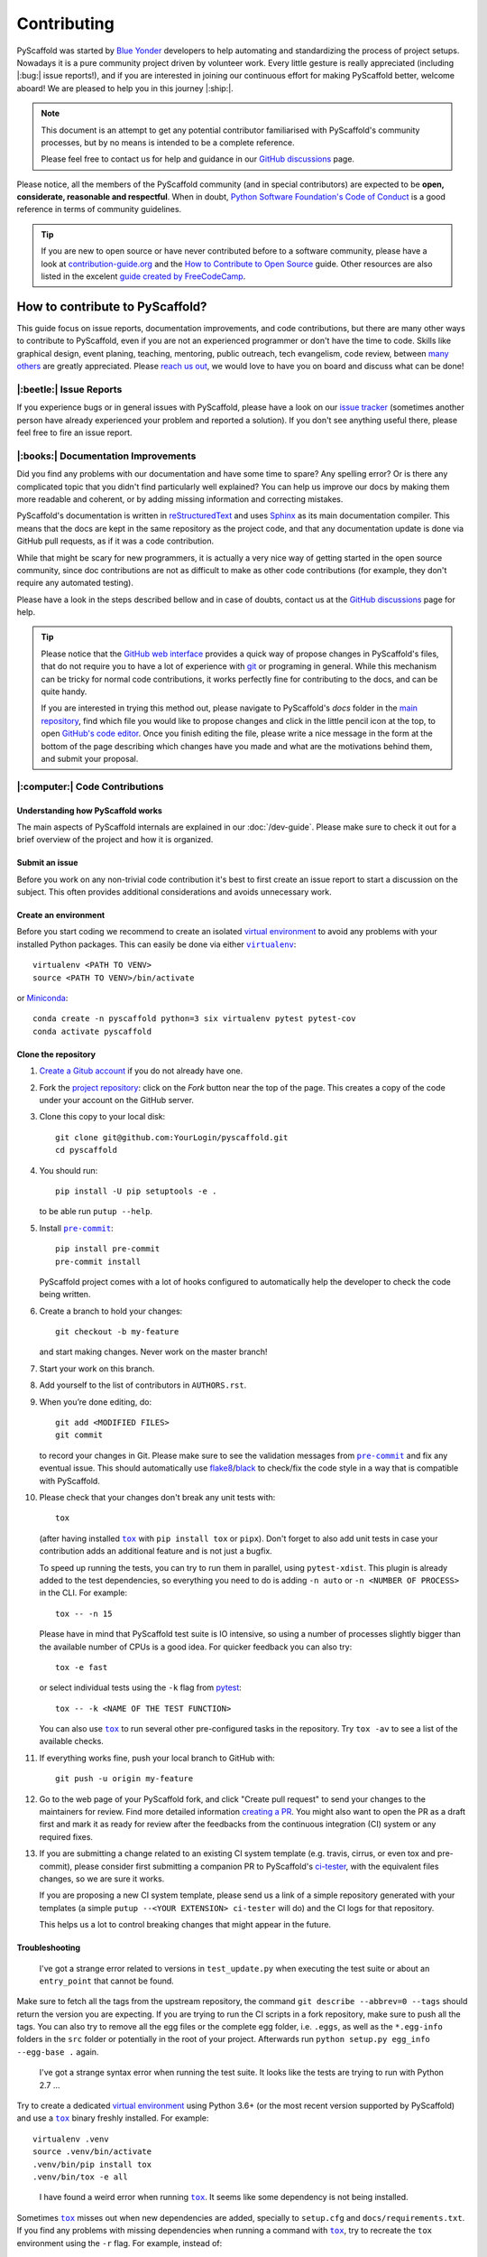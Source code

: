 ============
Contributing
============

PyScaffold was started by `Blue Yonder`_ developers to help automating and
standardizing the process of project setups. Nowadays it is a pure community
project driven by volunteer work.
Every little gesture is really appreciated (including |:bug:| issue reports!),
and if you are interested in joining our continuous effort for making PyScaffold
better, welcome aboard! We are pleased to help you in this journey |:ship:|.

.. note::
   This document is an attempt to get any potential contributor familiarised
   with PyScaffold's community processes, but by no means is intended to be a
   complete reference.

   Please feel free to contact us for help and guidance in our `GitHub discussions`_ page.

Please notice, all the members of the PyScaffold community (and in special
contributors) are expected to be **open, considerate, reasonable and respectful**.
When in doubt, `Python Software Foundation's Code of Conduct`_ is a good
reference in terms of community guidelines.

.. tip::
   If you are new to open source or have never contributed before to a software
   community, please have a look at `contribution-guide.org`_ and the
   `How to Contribute to Open Source`_ guide.
   Other resources are also listed in the excelent `guide created by FreeCodeCamp`_.


How to contribute to PyScaffold?
================================

This guide focus on issue reports, documentation improvements, and code
contributions, but there are many other ways to contribute to PyScaffold,
even if you are not an experienced programmer or don't have the time to code.
Skills like graphical design, event planing, teaching, mentoring, public outreach,
tech evangelism, code review, between `many others`_ are greatly appreciated.
Please `reach us out`_, we would love to have you on board and discuss what can
be done!


|:beetle:| Issue Reports
------------------------

If you experience bugs or in general issues with PyScaffold, please have a look
on our `issue tracker`_ (sometimes another person have already experienced your
problem and reported a solution). If you don't see anything useful there, please feel
free to fire an issue report.


|:books:| Documentation Improvements
------------------------------------

Did you find any problems with our documentation and have some time to spare?
Any spelling error? Or is there any complicated topic that you didn't find
particularly well explained?
You can help us improve our docs by making them more readable and coherent, or
by adding missing information and correcting mistakes.

PyScaffold's documentation is written in `reStructuredText`_ and uses `Sphinx`_
as its main documentation compiler. This means that the docs are kept in the
same repository as the project code, and that any documentation update is done
via GitHub pull requests, as if it was a code contribution.

While that might be scary for new programmers, it is actually a very nice way
of getting started in the open source community, since doc contributions are
not as difficult to make as other code contributions (for example, they don't
require any automated testing).

Please have a look in the steps described bellow and in case of doubts, contact
us at the `GitHub discussions`_ page for help.

.. tip::
   Please notice that the `GitHub web interface`_ provides a quick way of
   propose changes in PyScaffold's files, that do not require you to have a lot
   of experience with git_ or programing in general.  While this mechanism can
   be tricky for normal code contributions, it works perfectly fine for
   contributing to the docs, and can be quite handy.

   If you are interested in trying this method out, please navigate to
   PyScaffold's `docs` folder in the `main repository`_, find which file you
   would like to propose changes and click in the little pencil icon at the
   top, to open `GitHub's code editor`_. Once you finish editing the file,
   please write a nice message in the form at the bottom of the page describing
   which changes have you made and what are the motivations behind them, and
   submit your proposal.


|:computer:| Code Contributions
-------------------------------

Understanding how PyScaffold works
~~~~~~~~~~~~~~~~~~~~~~~~~~~~~~~~~~

The main aspects of PyScaffold internals are explained in our
:doc:`/dev-guide`. Please make sure to check it out for a brief overview of the
project and how it is organized.

Submit an issue
~~~~~~~~~~~~~~~

Before you work on any non-trivial code contribution it's best to first create
an issue report to start a discussion on the subject. This often provides
additional considerations and avoids unnecessary work.

Create an environment
~~~~~~~~~~~~~~~~~~~~~

Before you start coding we recommend to create an isolated `virtual
environment`_ to avoid any problems with your installed Python packages.
This can easily be done via either |virtualenv|_::

    virtualenv <PATH TO VENV>
    source <PATH TO VENV>/bin/activate

or Miniconda_::

    conda create -n pyscaffold python=3 six virtualenv pytest pytest-cov
    conda activate pyscaffold

Clone the repository
~~~~~~~~~~~~~~~~~~~~

#. `Create a Gitub account`_  if you do not already have one.
#. Fork the `project repository`_: click on the *Fork* button near the top of the
   page. This creates a copy of the code under your account on the GitHub server.
#. Clone this copy to your local disk::

    git clone git@github.com:YourLogin/pyscaffold.git
    cd pyscaffold

#. You should run::

    pip install -U pip setuptools -e .

   to be able run ``putup --help``.

#. Install |pre-commit|_::

    pip install pre-commit
    pre-commit install

   PyScaffold project comes with a lot of hooks configured to
   automatically help the developer to check the code being written.

#. Create a branch to hold your changes::

    git checkout -b my-feature

   and start making changes. Never work on the master branch!

#. Start your work on this branch.

#. Add yourself to the list of contributors in ``AUTHORS.rst``.

#. When you’re done editing, do::

    git add <MODIFIED FILES>
    git commit

   to record your changes in Git. Please make sure to see the validation
   messages from |pre-commit|_ and fix any eventual issue.
   This should automatically use flake8_/black_ to check/fix the code style
   in a way that is compatible with PyScaffold.

#. Please check that your changes don't break any unit tests with::

    tox

   (after having installed |tox|_ with ``pip install tox`` or ``pipx``).
   Don't forget to also add unit tests in case your contribution
   adds an additional feature and is not just a bugfix.

   To speed up running the tests, you can try to run them in parallel, using
   ``pytest-xdist``. This plugin is already added to the test dependencies, so
   everything you need to do is adding ``-n auto`` or
   ``-n <NUMBER OF PROCESS>`` in the CLI. For example::

    tox -- -n 15

   Please have in mind that PyScaffold test suite is IO intensive, so using a
   number of processes slightly bigger than the available number of CPUs is a
   good idea. For quicker feedback you can also try::

    tox -e fast

   or select individual tests using the ``-k`` flag from pytest_::

    tox -- -k <NAME OF THE TEST FUNCTION>

   You can also use |tox|_ to run several other pre-configured tasks in the
   repository. Try ``tox -av`` to see a list of the available checks.

#. If everything works fine, push your local branch to GitHub with::

    git push -u origin my-feature

#. Go to the web page of your PyScaffold fork, and click
   "Create pull request" to send your changes to the maintainers for review.
   Find more detailed information `creating a PR`_. You might also want to open
   the PR as a draft first and mark it as ready for review after the feedbacks
   from the continuous integration (CI) system or any required fixes.

#. If you are submitting a change related to an existing CI
   system template (e.g. travis, cirrus, or even tox and pre-commit),
   please consider first submitting a companion PR to PyScaffold's
   `ci-tester`_, with the equivalent files changes, so we are sure it works.

   If you are proposing a new CI system template, please send us a link of a
   simple repository generated with your templates (a simple ``putup --<YOUR
   EXTENSION> ci-tester`` will do) and the CI logs for that repository.

   This helps us a lot to control breaking changes that might appear in the future.


Troubleshooting
~~~~~~~~~~~~~~~

    I've got a strange error related to versions in ``test_update.py`` when
    executing the test suite or about an ``entry_point`` that cannot be found.

Make sure to fetch all the tags from the upstream repository, the command ``git
describe --abbrev=0 --tags`` should return the version you are expecting. If
you are trying to run the CI scripts in a fork repository, make sure to push
all the tags.
You can also try to remove all the egg files or the complete egg folder, i.e.
``.eggs``, as well as the ``*.egg-info`` folders in the ``src`` folder or
potentially in the root of your project. Afterwards run ``python setup.py
egg_info --egg-base .`` again.

..

    I've got a strange syntax error when running the test suite. It looks
    like the tests are trying to run with Python 2.7 …

Try to create a dedicated `virtual environment`_ using Python 3.6+ (or the most
recent version supported by PyScaffold) and use a |tox|_ binary freshly
installed. For example::

    virtualenv .venv
    source .venv/bin/activate
    .venv/bin/pip install tox
    .venv/bin/tox -e all

..

    I have found a weird error when running |tox|_. It seems like some dependency
    is not being installed.

Sometimes |tox|_ misses out when new dependencies are added, specially to
``setup.cfg`` and ``docs/requirements.txt``. If you find any problems with
missing dependencies when running a command with |tox|_, try to recreate the
``tox`` environment using the ``-r`` flag. For example, instead of::

    tox -e docs

Try running::

    tox -r -e docs

..

    I am trying to debug the automatic test suite, but it is very hard to
    understand what is happening.

`Pytest can drop you`_ in a interactive session in the case an error occurs.
In order to do that you need to pass a ``--pdb`` option (for example by running
``tox -- -k NAME_OF_THE_FALLING_TEST --pdb``).
While ``pdb`` does not have the best user interface in the world, if you feel
courageous, it is possible to use an alternate implementation like `ptpdb`_ and
`bpdb`_ (please notice some of them might require additional options, such as
``--pdbcls ptpdb:PtPdb``/``--pdbcls bpdb:BPdb``). You will need to temporarily
add the respective package as a dependency in your ``tox.ini`` file.
You can also setup breakpoints manually instead of using the ``--pdb`` option.


|:mag:| Code Reviews and Issue Triage
-------------------------------------

If you are an experienced developer and wants to help, but do not have the time
to create complete pull requests, you can still help by `reviewing existing open
pull requests`_, or going through the open issues and evaluating them according to `our
labels`_ and even suggesting possible solutions or workarounds.


|:hammer_and_wrench:| Maintainer tasks
--------------------------------------

Releases
~~~~~~~~

New PyScaffold releases should be automatically uploaded to PyPI by one of our
`GitHub actions`_ every time a new tag is pushed to the repository.
Therefore, as a PyScaffold maintainer, the following steps are all you need
to release a new version:

#. Make sure all unit tests on `Cirrus-CI`_ are green.
#. Tag the current commit on the master branch with a release tag, e.g. ``v1.2.3``.
#. Push the new tag to the upstream repository, e.g. ``git push upstream v1.2.3``
#. After a few minutes check if the new version was uploaded to PyPI_

If, for some reason, you need to manually create a new distribution file and
upload to PyPI, the following extra steps can be used:

#. Clean up the ``dist`` and ``build`` folders with ``tox -e clean``
   (or ``rm -rf dist build``)
   to avoid confusion with old builds and Sphinx docs.
#. Run ``tox -e build`` and check that the files in ``dist`` have
   the correct version (no ``.dirty`` or Git hash) according to the Git tag.
   Also sizes of the distributions should be less than 500KB, otherwise unwanted
   clutter may have been included.
#. Run ``tox -e publish -- --repository pypi`` and check that everything was
   uploaded to `PyPI`_ correctly.

.. tip::
   When working in a new **external extension**, it is important that the first
   distribution is manually uploaded to PyPI_, to make sure it will have the
   correct ownership.

After successful releases (specially of new major versions), it is a good
practice to re-generate our example repository. To manually do that, please
visit our `GitHub actions`_ page and run the **Make Demo Repo** workflow
(please check if it was not automatically triggered already).


|:mega:| Spread the Word
------------------------

Finally, another way to contribute to PyScaffold is to recommend it. You can
speak about it with your work colleagues, in a conference, or even writing a
blog post about the project.

If you need to pitch PyScaffold to you boss or co-workers, please checkout our
docs. We have enumerated a few :doc:`reasons for using PyScaffold </reasons>`
in our website, that can be handy to have around |:wink:|.



.. |virtualenv| replace:: ``virtualenv``
.. |pre-commit| replace:: ``pre-commit``
.. |tox| replace:: ``tox``

.. _Blue Yonder: https://blueyonder.com/
.. _Cirrus-CI: https://cirrus-ci.com/github/pyscaffold/pyscaffold
.. _Create a Gitub account: https://github.com/join
.. _Git: https://git-scm.com/
.. _GitHub actions: https://github.com/pyscaffold/pyscaffold/actions

.. _GitHub discussions: https://github.com/pyscaffold/pyscaffold/discussions
.. _reach us out: https://github.com/pyscaffold/pyscaffold/discussions

.. _GitHub web interface: https://docs.github.com/en/github/managing-files-in-a-repository/managing-files-on-github/editing-files-in-your-repository
.. _GitHub's code editor: https://docs.github.com/en/github/managing-files-in-a-repository/managing-files-on-github/editing-files-in-your-repository

.. _How to Contribute to Open Source: https://opensource.guide/how-to-contribute
.. _ways of contributing: https://opensource.guide/how-to-contribute/
.. _many others: https://opensource.guide/how-to-contribute/

.. _Miniconda: https://docs.conda.io/en/latest/miniconda.html
.. _PyPI: https://pypi.org/
.. _Pytest can drop you: https://docs.pytest.org/en/stable/usage.html#dropping-to-pdb-python-debugger-at-the-start-of-a-test
.. _Python Software Foundation's Code of Conduct: https://www.python.org/psf/conduct/
.. _Sphinx: https://www.sphinx-doc.org/en/master/
.. _Travis: https://travis-ci.org/pyscaffold/pyscaffold
.. _black: https://pypi.org/project/black/
.. _bpdb: https://docs.bpython-interpreter.org/en/latest/bpdb.html?highlight=bpdb
.. _ci-tester: https://github.com/pyscaffold/ci-tester
.. _contribution-guide.org: http://www.contribution-guide.org/
.. _creating a PR: https://docs.github.com/en/github/collaborating-with-pull-requests/proposing-changes-to-your-work-with-pull-requests/creating-a-pull-request
.. _flake8: https://flake8.pycqa.org/en/stable/
.. _guide created by FreeCodeCamp: https://github.com/FreeCodeCamp/how-to-contribute-to-open-source
.. _issue tracker: https://github.com/pyscaffold/pyscaffold/issues
.. _our labels: https://github.com/pyscaffold/pyscaffold/labels
.. _pre-commit: https://pre-commit.com/

.. _project repository: https://github.com/pyscaffold/pyscaffold
.. _main repository: https://github.com/pyscaffold/pyscaffold

.. _ptpdb: https://pypi.org/project/ptpdb/
.. _pytest: https://docs.pytest.org/en/stable/
.. _reStructuredText: https://www.sphinx-doc.org/en/master/usage/restructuredtext/
.. _reviewing existing open pull requests: https://docs.github.com/en/github/collaborating-with-pull-requests/reviewing-changes-in-pull-requests/about-pull-request-reviews
.. _tox: https://tox.readthedocs.io/en/stable/
.. _virtual environment: https://realpython.com/python-virtual-environments-a-primer/
.. _virtualenv: https://virtualenv.pypa.io/en/stable/
